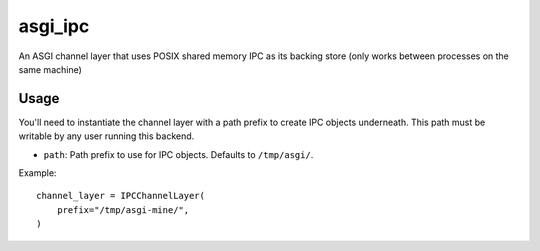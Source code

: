 asgi_ipc
========

An ASGI channel layer that uses POSIX shared memory IPC as its backing store
(only works between processes on the same machine)


Usage
-----

You'll need to instantiate the channel layer with a path prefix to create
IPC objects underneath. This path must be writable by any user running this
backend.

* ``path``: Path prefix to use for IPC objects. Defaults to ``/tmp/asgi/``.

Example::

    channel_layer = IPCChannelLayer(
        prefix="/tmp/asgi-mine/",
    )
